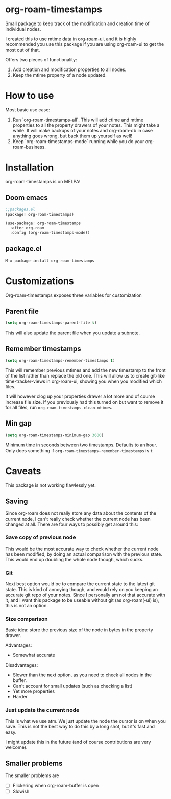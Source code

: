 [[https://melpa.org/#/org-roam-timestamps][file:https://melpa.org/packages/org-roam-timestamps-badge.svg]]

* org-roam-timestamps

[[./pic.png]]

Small package to keep track of the modification and creation time of individual nodes.

I created this to use mtime data in [[https://github.com/org-roam/org-roam-ui][org-roam-ui]], and it is highly recommended you use this package if you are using org-roam-ui to get the most out of that.

Offers two pieces of functionality:
1. Add creation and modification properties to all nodes.
2. Keep the mtime property of a node updated.

* How to use

Most basic use case:

1. Run `org-roam-timestamps-all`. This will add ctime and mtime properties to all the property drawers of your notes. This might take a while. It will make backups of your notes and org-roam-db in case anything goes wrong, but back them up yourself as well!
2. Keep `org-roam-timestamps-mode` running while you do your org-roam-business.


* Installation

org-roam-timestamps is on MELPA!

** Doom emacs

#+begin_src emacs-lisp :tangle yes
;;packages.el
(package! org-roam-timestamps)
#+end_src

#+begin_src emacs-lisp :tangle yes
(use-package! org-roam-timestamps
  :after org-roam
  :config (org-roam-timestamps-mode))
#+end_src

** package.el

#+begin_src emacs-lisp 
M-x package-install org-roam-timestamps
#+end_src

* Customizations

Org-roam-timestamps exposes three variables for customization

** Parent file
#+begin_src emacs-lisp
(setq org-roam-timestamps-parent-file t)
#+end_src

This will also update the parent file when you update a subnote.

** Remember timestamps

#+begin_src emacs-lisp :tangle yes
(setq org-roam-timestamps-remember-timestamps t)
#+end_src

This will remember previous mtimes and add the new timestamp to the front of the list rather than replace the old one. This will allow us to create git-like time-tracker-views in org-roam-ui, showing you when you modified which files.

It will however clog up your properties drawer a lot more and of course increase file size.
If you previously had this turned on but want to remove it for all files, run =org-roam-timestamps-clean-mtimes=.

** Min gap
#+begin_src emacs-lisp :tangle yes
(setq org-roam-timestamps-minimum-gap 3600)
#+end_src

Minimum time in seconds between two timestamps. Defaults to an hour. Only does something if =org-roam-timestamps-remember-timestamps= is =t=

* Caveats

This package is not working flawlessly yet.

** Saving

Since org-roam does not really store any data about the contents of the current node, I can't really check whether the current node has been changed at all. There are four ways to possibly get around this:

*** Save copy of previous node

This would be the most accurate way to check whether the current node has been modified, by doing an actual comparison with the previous state. This would end up doubling the whole node though, which sucks.

*** Git

Next best option would be to compare the current state to the latest git state. This is kind of annoying though, and would rely on you keeping an accurate git repo of your notes. Since I personally am not that accurate with it, and I want this package to be useable without git (as org-roam(-ui) is), this is not an option.

*** Size comparison

Basic idea: store the previous size of the node in bytes in the property drawer.

Advantages:
- Somewhat accurate

Disadvantages:
- Slower than the next option, as you need to check all nodes in the buffer.
- Can't account for small updates (such as checking a list)
- Yet more properties
- Harder

*** Just update the current node

This is what we use atm. We just update the node the cursor is on when you save. This is not the best way to do this by a long shot, but it's fast and easy.

I might update this in the future (and of course contributions are very welcome).

** Smaller problems

The smaller problems are
- [ ] Flickering when org-roam-buffer is open
- [ ] Slowish
